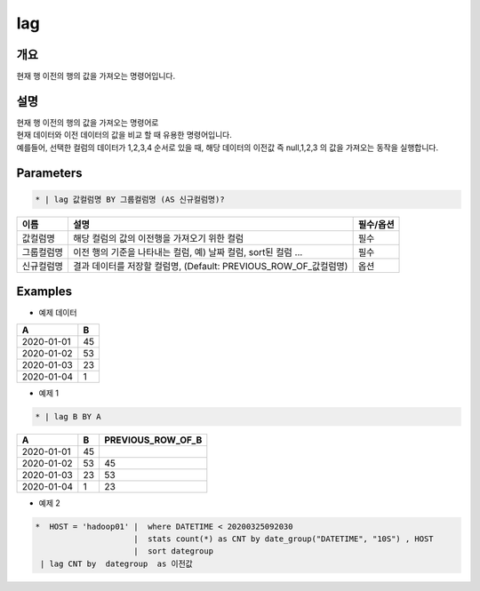 lag
=========

개요
-------

현재 행 이전의 행의 값을 가져오는 명령어입니다.

설명
-------

| 현재 행 이전의 행의 값을 가져오는 명령어로
| 현재 데이터와 이전 데이터의 값을 비교 할 때 유용한 명령어입니다.
| 예를들어, 선택한 컬럼의 데이터가 1,2,3,4 순서로 있을 때, 해당 데이터의 이전값 즉 null,1,2,3 의 값을 가져오는 동작을 실행합니다.

Parameters
-----------------

.. code-block:: none

    * | lag 값컬럼명 BY 그룹컬럼명 (AS 신규컬럼명)?

.. list-table::
   :header-rows: 1
   
   * - 이름
     - 설명
     - 필수/옵션
   * - 값컬럼명
     - 해당 컬럼의 값의 이전행을 가져오기 위한 컬럼
     - 필수
   * - 그룹컬럼명
     - 이전 행의 기준을 나타내는 컬럼, 예) 날짜 컬럼, sort된 컬럼 ...
     - 필수
   * - 신규컬럼명
     - 결과 데이터를 저장할 컬럼명, (Default: PREVIOUS_ROW_OF_값컬럼명)
     - 옵션

Examples
-------------

- 예제 데이터

.. list-table::
   :header-rows: 1
   
   * - A
     - B
   * - 2020-01-01
     - 45
   * - 2020-01-02
     - 53
   * - 2020-01-03
     - 23
   * - 2020-01-04
     - 1

- 예제 1


.. code-block:: none

    * | lag B BY A

.. list-table::
   :header-rows: 1

   * - A
     - B
     - PREVIOUS_ROW_OF_B
   * - 2020-01-01
     - 45
     - 
   * - 2020-01-02
     - 53
     - 45
   * - 2020-01-03
     - 23
     - 53
   * - 2020-01-04
     - 1
     - 23


- 예제 2

.. code-block:: none

    *  HOST = 'hadoop01' |  where DATETIME < 20200325092030 
                         |  stats count(*) as CNT by date_group("DATETIME", "10S") , HOST 
                         |  sort dategroup   
     | lag CNT by  dategroup  as 이전값


.. image:: ./images/lags_5.png
    :scale: 60% 
    :alt: lag 5
